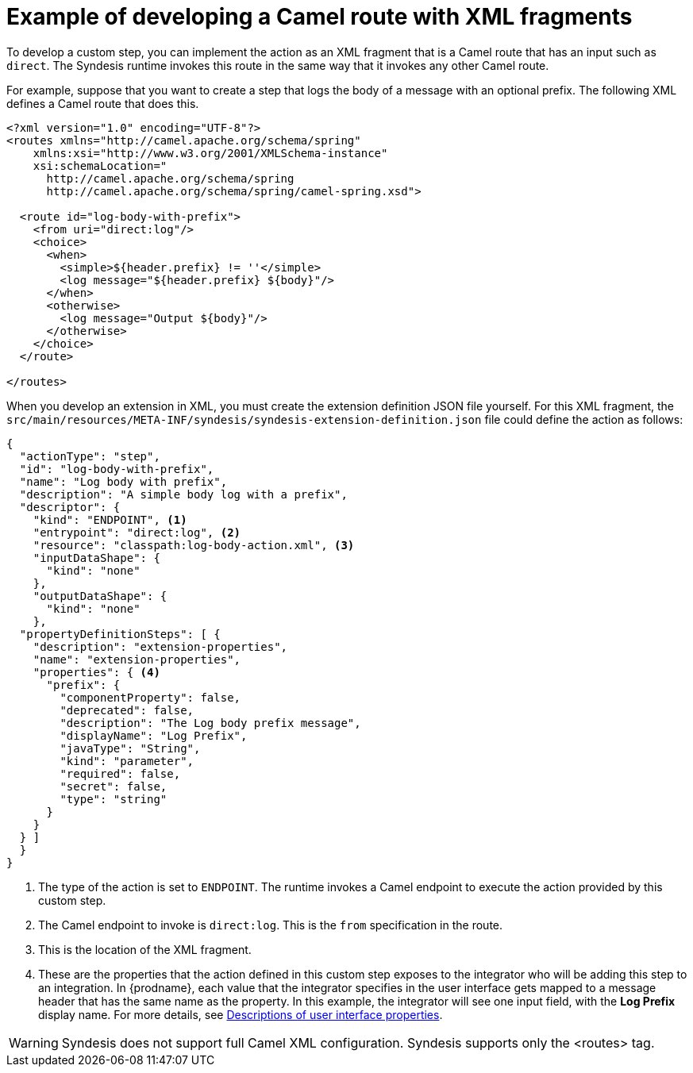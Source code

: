 // This module is included in the following assembly:
// as_develop-step-extensions.adoc

[id='example-route-xml-fragment_{context}']
= Example of developing a Camel route with XML fragments

To develop a custom step, you can implement the action as an XML fragment that 
is a Camel route that has an input such as `direct`. The Syndesis runtime
invokes this route in the same way that it invokes any other Camel route. 

For example, suppose that you want to create a step that logs the body of a 
message with an optional prefix. The following XML defines a Camel route
that does this. 

[source,xml]
----
<?xml version="1.0" encoding="UTF-8"?>
<routes xmlns="http://camel.apache.org/schema/spring"
    xmlns:xsi="http://www.w3.org/2001/XMLSchema-instance"
    xsi:schemaLocation="
      http://camel.apache.org/schema/spring
      http://camel.apache.org/schema/spring/camel-spring.xsd">

  <route id="log-body-with-prefix">
    <from uri="direct:log"/>
    <choice>
      <when>
        <simple>${header.prefix} != ''</simple>
        <log message="${header.prefix} ${body}"/>
      </when>
      <otherwise>
        <log message="Output ${body}"/>
      </otherwise>
    </choice>
  </route>

</routes>
----

When you develop an extension in XML, you must create the extension
definition JSON file yourself. For this XML fragment, the
`src/main/resources/META-INF/syndesis/syndesis-extension-definition.json` 
file could define the action as follows:

[source,json]
----
{
  "actionType": "step",
  "id": "log-body-with-prefix",
  "name": "Log body with prefix",
  "description": "A simple body log with a prefix",
  "descriptor": {
    "kind": "ENDPOINT", <1>
    "entrypoint": "direct:log", <2>
    "resource": "classpath:log-body-action.xml", <3>
    "inputDataShape": {
      "kind": "none"
    },
    "outputDataShape": {
      "kind": "none"
    },
  "propertyDefinitionSteps": [ {
    "description": "extension-properties",
    "name": "extension-properties",
    "properties": { <4>
      "prefix": {
        "componentProperty": false,
        "deprecated": false,
        "description": "The Log body prefix message",
        "displayName": "Log Prefix",
        "javaType": "String",
        "kind": "parameter",
        "required": false,
        "secret": false,
        "type": "string"
      }
    }
  } ]
  }
}
----
<1> The type of the action is set to `ENDPOINT`. The runtime invokes a 
Camel endpoint to execute the action provided by this custom step.
<2> The Camel endpoint to invoke is `direct:log`. This is the `from` specification 
in the route.
<3> This is the location of the XML  fragment.
<4> These are the properties that the action defined in this custom step
exposes to the integrator who will be adding this step to an integration. In 
{prodname}, each value that the integrator specifies in the user interface
gets mapped to a message header that has the same name as the property. 
In this example, the integrator will see one input field, with the
*Log Prefix* display name. For more details, see 
link:{LinkSyndesisIntegrationGuide}#descriptions-of-user-interface-properties-in-extension-definitions_extensions[Descriptions of user interface properties].


[WARNING]
====
Syndesis does not support full Camel XML configuration. Syndesis supports
only the <routes> tag.
====
